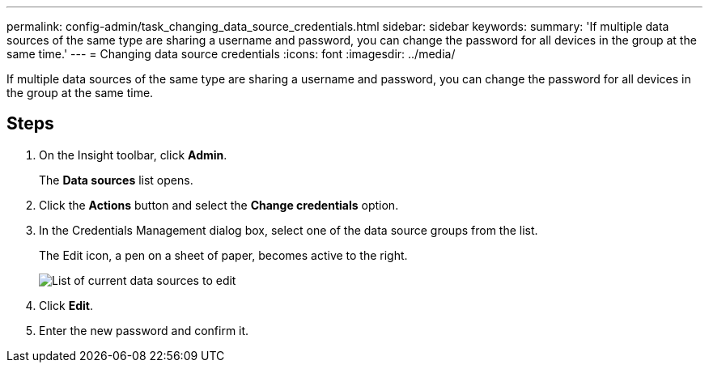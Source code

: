 ---
permalink: config-admin/task_changing_data_source_credentials.html
sidebar: sidebar
keywords: 
summary: 'If multiple data sources of the same type are sharing a username and password, you can change the password for all devices in the group at the same time.'
---
= Changing data source credentials
:icons: font
:imagesdir: ../media/

[.lead]
If multiple data sources of the same type are sharing a username and password, you can change the password for all devices in the group at the same time.

== Steps

. On the Insight toolbar, click *Admin*.
+
The *Data sources* list opens.

. Click the *Actions* button and select the *Change credentials* option.
. In the Credentials Management dialog box, select one of the data source groups from the list.
+
The Edit icon, a pen on a sheet of paper, becomes active to the right.
+
image::../media/oci_7_credentials_mgmt_gif.gif[List of current data sources to edit]

. Click *Edit*.
. Enter the new password and confirm it.
